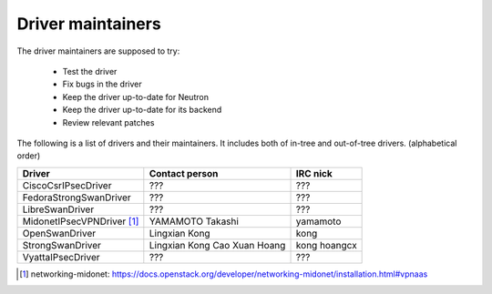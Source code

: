 Driver maintainers
==================

The driver maintainers are supposed to try:

    - Test the driver
    - Fix bugs in the driver
    - Keep the driver up-to-date for Neutron
    - Keep the driver up-to-date for its backend
    - Review relevant patches

The following is a list of drivers and their maintainers.
It includes both of in-tree and out-of-tree drivers.
(alphabetical order)

+----------------------------+---------------------------+------------------+
| Driver                     | Contact person            | IRC nick         |
+============================+===========================+==================+
| CiscoCsrIPsecDriver        | ???                       | ???              |
+----------------------------+---------------------------+------------------+
| FedoraStrongSwanDriver     | ???                       | ???              |
+----------------------------+---------------------------+------------------+
| LibreSwanDriver            | ???                       | ???              |
+----------------------------+---------------------------+------------------+
| MidonetIPsecVPNDriver [#]_ | YAMAMOTO Takashi          | yamamoto         |
+----------------------------+---------------------------+------------------+
| OpenSwanDriver             | Lingxian Kong             | kong             |
+----------------------------+---------------------------+------------------+
| StrongSwanDriver           | Lingxian Kong             | kong             |
|                            | Cao Xuan Hoang            | hoangcx          |
+----------------------------+---------------------------+------------------+
| VyattaIPsecDriver          | ???                       | ???              |
+----------------------------+---------------------------+------------------+

.. [#] networking-midonet: https://docs.openstack.org/developer/networking-midonet/installation.html#vpnaas
